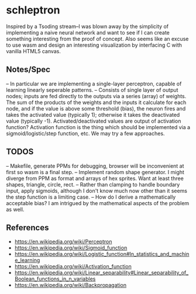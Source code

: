 * schleptron
Inspired by a Tsoding stream--I was blown away by the simplicity of implementing a naive neural network and want to see if I can create something interesting from the proof of concept. Also seems like an excuse to use wasm and design an interesting visualization by interfacing C with vanilla HTML5 canvas.
** Notes/Spec
-- In particular we are implementing a single-layer perceptron, capable of learning linearly seperable patterns.
-- Consists of single layer of output nodes; inputs are fed directly to the outputs via a series (array) of weights. The sum of the products of the weights and the inputs it calculate for each node, and if the value is above some threshold (bias), the neuron fires and takes the activated value (typically 1); otherwise it takes the deactivated value (typically -1). Activated/deactivated values are output of activation function? Activation function is the thing which should be implemented via a sigmoid/logistic/step function, etc. We may try a few approaches.
** TODOS
-- Makefile, generate PPMs for debugging, browser will be inconvenient at first so wasm is a final step.
-- Implement random shape generator. I might diverge from PPM as format and arrays of hex sprites. Want at least three shapes, triangle, circle, rect.
-- Rather than clamping to handle boundary input, apply sigmoids, although I don't know much now other than it seems the step function is a limiting case.
-- How do I derive a mathematically acceptable bias? I am intrigued by the mathematical aspects of the problem as well.
** References
- https://en.wikipedia.org/wiki/Perceptron
- https://en.wikipedia.org/wiki/Sigmoid_function
- https://en.wikipedia.org/wiki/Logistic_function#In_statistics_and_machine_learning
- https://en.wikipedia.org/wiki/Activation_function
- https://en.wikipedia.org/wiki/Linear_separability#Linear_separability_of_Boolean_functions_in_n_variables
- https://en.wikipedia.org/wiki/Backpropagation

